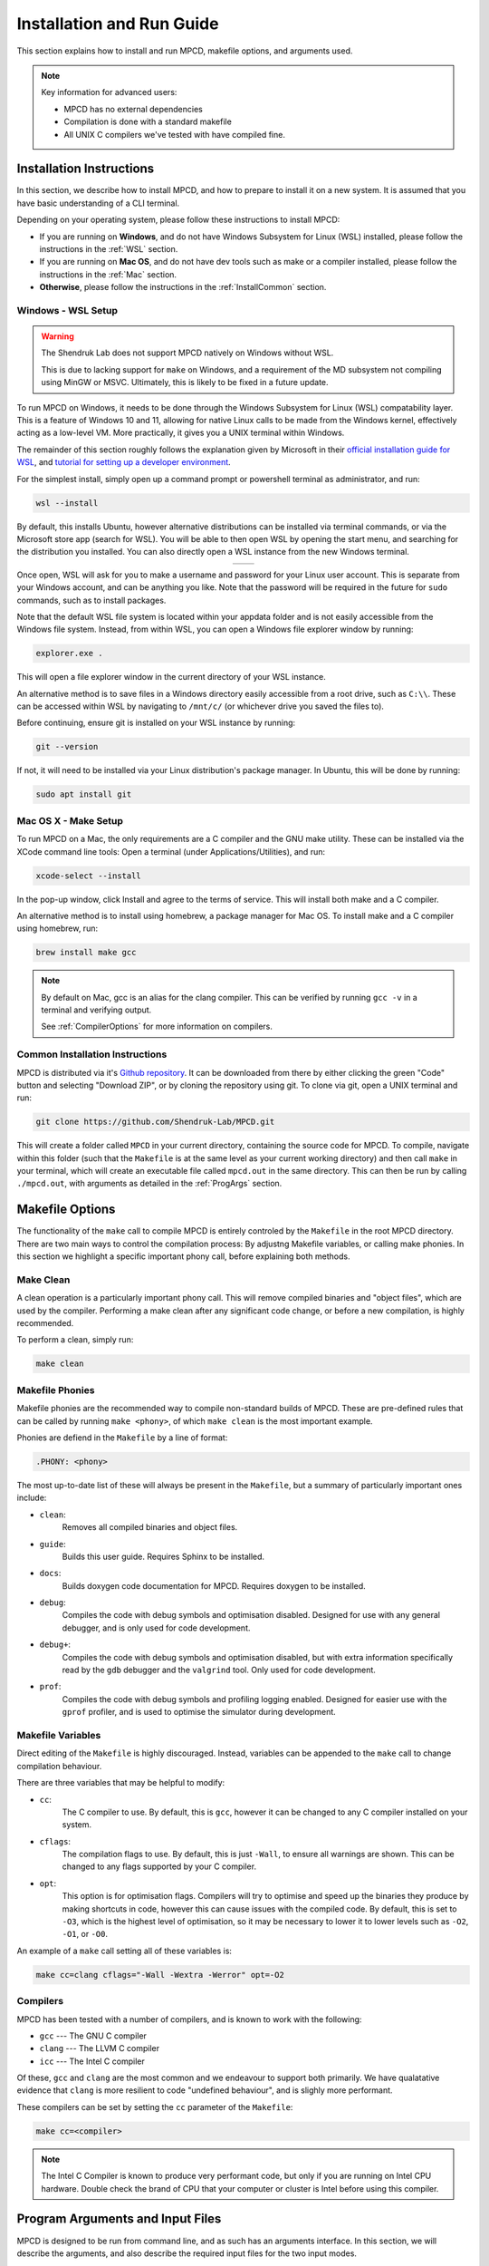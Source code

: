 Installation and Run Guide
##########################

This section explains how to install and run MPCD, makefile options, and arguments used.

.. note:: 
    Key information for advanced users:

    * MPCD has no external dependencies
    * Compilation is done with a standard makefile
    * All UNIX C compilers we've tested with have compiled fine.

Installation Instructions
*************************
In this section, we describe how to install MPCD, and how to prepare to install it on a new system.
It is assumed that you have basic understanding of a CLI terminal. 

Depending on your operating system, please follow these instructions to install MPCD:

* If you are running on **Windows**, and do not have Windows Subsystem for Linux (WSL) installed, please follow the instructions in the :ref:`WSL` section.
* If you are running on **Mac OS**, and do not have dev tools such as make or a compiler installed, please follow the instructions in the :ref:`Mac` section.
* **Otherwise**, please follow the instructions in the :ref:`InstallCommon` section.

.. _WSL:

Windows - WSL Setup
-------------------
.. warning:: 
    The Shendruk Lab does not support MPCD natively on Windows without WSL. 

    This is due to lacking support for ``make`` on Windows, and a requirement of the MD subsystem not compiling using MinGW or MSVC.
    Ultimately, this is likely to be fixed in a future update.

To run MPCD on Windows, it needs to be done through the Windows Subsystem for Linux (WSL) compatability layer.
This is a feature of Windows 10 and 11, allowing for native Linux calls to be made from the Windows kernel, effectively acting as a low-level VM.
More practically, it gives you a UNIX terminal within Windows.

The remainder of this section roughly follows the explanation given by Microsoft in their `official installation guide for WSL <https://learn.microsoft.com/en-us/windows/wsl/install>`_, and `tutorial for setting up a developer environment <https://learn.microsoft.com/en-us/windows/wsl/setup/environment#set-up-your-linux-username-and-password>`_.

For the simplest install, simply open up a command prompt or powershell terminal as administrator, and run:

.. code-block:: powershell

    wsl --install

By default, this installs Ubuntu, however alternative distributions can be installed via terminal commands, or via the Microsoft store app (search for WSL). 
You will be able to then open WSL by opening the start menu, and searching for the distribution you installed.
You can also directly open a WSL instance from the new Windows terminal.

.. This stupid thing is the only way to make this show up side-by-side
.. list-table:: 
    :header-rows: 0
    :widths: 50 50
    :align: center

    * - .. image:: ./WSLStartMenu.png
            :width: 95%
            :align: center
      - .. image:: ./WSLTerminal.png
            :width: 95%
            :align: center

Once open, WSL will ask for you to make a username and password for your Linux user account.
This is separate from your Windows account, and can be anything you like.
Note that the password will be required in the future for ``sudo`` commands, such as to install packages.

Note that the default WSL file system is located within your appdata folder and is not easily accessible from the Windows file system.
Instead, from within WSL, you can open a Windows file explorer window by running:

.. code-block:: console

    explorer.exe .

This will open a file explorer window in the current directory of your WSL instance.

An alternative method is to save files in a Windows directory easily accessible from a root drive, such as ``C:\\``. 
These can be accessed within WSL by navigating to ``/mnt/c/`` (or whichever drive you saved the files to).

Before continuing, ensure git is installed on your WSL instance by running:

.. code-block:: console

    git --version

If not, it will need to be installed via your Linux distribution's package manager.
In Ubuntu, this will be done by running:

.. code-block:: console

    sudo apt install git

.. _Mac:

Mac OS X - Make Setup
---------------------
To run MPCD on a Mac, the only requirements are a C compiler and the GNU make utility.
These can be installed via the XCode command line tools:
Open a terminal (under Applications/Utilities), and run:

.. code-block:: console

    xcode-select --install

In the pop-up window, click Install and agree to the terms of service.
This will install both make and a C compiler.

An alternative method is to install using homebrew, a package manager for Mac OS.
To install make and a C compiler using homebrew, run:

.. code-block:: console

    brew install make gcc

.. note::
    By default on Mac, gcc is an alias for the clang compiler. 
    This can be verified by running ``gcc -v`` in a terminal and verifying output.

    See :ref:`CompilerOptions` for more information on compilers.

.. _InstallCommon:

Common Installation Instructions
--------------------------------

MPCD is distributed via it's `Github repository <https://github.com/Shendruk-Lab/MPCD>`_.
It can be downloaded from there by either clicking the green "Code" button and selecting "Download ZIP", or by cloning the repository using git.
To clone via git, open a UNIX terminal and run:

.. code-block:: console

    git clone https://github.com/Shendruk-Lab/MPCD.git

This will create a folder called ``MPCD`` in your current directory, containing the source code for MPCD. 
To compile, navigate within this folder (such that the ``Makefile`` is at the same level as your current working directory) and then call ``make`` in your terminal, which will create an executable file called ``mpcd.out`` in the same directory.
This can then be run by calling ``./mpcd.out``, with arguments as detailed in the :ref:`ProgArgs` section.

Makefile Options
****************
The functionality of the ``make`` call to compile MPCD is entirely controled by the ``Makefile`` in the root MPCD directory. 
There are two main ways to control the compilation process: By adjustng Makefile variables, or calling make phonies.
In this section we highlight a specific important phony call, before explaining both methods.

Make Clean
----------
A clean operation is a particularly important phony call.
This will remove compiled binaries and "object files", which are used by the compiler.
Performing a make clean after any significant code change, or before a new compilation, is highly recommended.

To perform a clean, simply run:

.. code-block:: console

    make clean

Makefile Phonies 
----------------
Makefile phonies are the recommended way to compile non-standard builds of MPCD.
These are pre-defined rules that can be called by running ``make <phony>``, of which ``make clean`` is the most important example.

Phonies are defiend in the ``Makefile`` by a line of format:

.. code-block:: makefile

    .PHONY: <phony>

The most up-to-date list of these will always be present in the ``Makefile``, but a summary of particularly important ones include:

* ``clean``: 
    Removes all compiled binaries and object files.
* ``guide``: 
    Builds this user guide. 
    Requires Sphinx to be installed.
* ``docs``: 
    Builds doxygen code documentation for MPCD.
    Requires doxygen to be installed.
* ``debug``: 
    Compiles the code with debug symbols and optimisation disabled.
    Designed for use with any general debugger, and is only used for code development.
* ``debug+``: 
    Compiles the code with debug symbols and optimisation disabled, but with extra information specifically read by the ``gdb`` debugger and the ``valgrind`` tool.
    Only used for code development.
* ``prof``: 
    Compiles the code with debug symbols and profiling logging enabled.
    Designed for easier use with the ``gprof`` profiler, and is used to optimise the simulator during development.


Makefile Variables
------------------
Direct editing of the ``Makefile`` is highly discouraged.
Instead, variables can be appended to the ``make`` call to change compilation behaviour.

There are three variables that may be helpful to modify:

* ``cc``: 
    The C compiler to use. By default, this is ``gcc``, however it can be changed to any C compiler installed on your system.
* ``cflags``: 
    The compilation flags to use. By default, this is just ``-Wall``, to ensure all warnings are shown. 
    This can be changed to any flags supported by your C compiler.
* ``opt``: 
    This option is for optimisation flags. 
    Compilers will try to optimise and speed up the binaries they produce by making shortcuts in code, however this can cause issues with the compiled code.
    By default, this is set to ``-O3``, which is the highest level of optimisation, so it may be necessary to lower it to lower levels such as ``-O2``, ``-O1``, or ``-O0``.

An example of a ``make`` call setting all of these variables is:

.. code-block:: console

    make cc=clang cflags="-Wall -Wextra -Werror" opt=-O2

.. _CompilerOptions:

Compilers 
---------
MPCD has been tested with a number of compilers, and is known to work with the following:

- ``gcc`` --- The GNU C compiler
- ``clang`` --- The LLVM C compiler
- ``icc`` --- The Intel C compiler

Of these, ``gcc`` and ``clang`` are the most common and we endeavour to support both primarily. 
We have qualatative evidence that ``clang`` is more resilient to code "undefined behaviour", and is slighly more performant.

These compilers can be set by setting the ``cc`` parameter of the ``Makefile``: 

.. code-block:: console

    make cc=<compiler>

.. note:: 
    The Intel C Compiler is known to produce very performant code, but only if you are running on Intel CPU hardware. 
    Double check the brand of CPU that your computer or cluster is Intel before using this compiler.

.. _ProgArgs:

Program Arguments and Input Files
*********************************
MPCD is designed to be run from command line, and as such has an arguments interface.
In this section, we will describe the arguments, and also describe the required input files for the two input modes.

Command Line Arguments
----------------------
.. note:: 
    All arguments are case sensitive.

MPCD arguments are purely programmatic --- There is no GUI, or interacive mode, and all physics is specified by the input files.
There are only two required arguments for MPCD:

* Input files, which can either use ``-i`` and point to a ``.json`` file for :ref:`JSONInput`, or use ``-Li`` and point to a directory for :ref:`LegacyInput`.
* An output directory, which can be set using ``-o``.

Optional arguments include:

* ``-h``: 
    Prints a help message, explaining arguments and their usage, then exits.
* ``-v``: 
    Prints a legacy version message.

Some examples of valid calls are:

.. code-block:: console

    ./mpcd.out -i ./path/to/input.json -o ./path/to/output
    ./mpcd.out -Li ./path/to/input/directory -o ./path/to/output
    ./mpcd.out -h 
    ./mpcd.out -v

.. _JSONInput:

JSON Input
----------

The recommended way to run MPCD is by using a JSON input file. 
This is a single file that is .json formatted, and contains all of the physics information for the simulation.

A guide to all input parameters is provided on Github `here <https://github.com/Shendruk-Lab/MPCD/blob/master/docs/InputGuide.md>`_.
Furthermore, all :ref:`tutorials <tutorials>` in this user guide give explanations on how to set up input files for specific simulations.

.. _LegacyInput:

Legacy Input
------------

.. warning:: 
    Legacy input files have been considered depreciated since the introduction of JSON input files in summer 2021.
    They are still supported, but no features implemented since 2020 are supported in them.

Legacy input files are a series of 5 ``.inp`` files, which are read in order to set up the simulation. 
These include:

* input.inp
* bc.inp
* printcom.inp
* swimmer.inp
* md.inp

These files are read in order, and are all required for the simulation to run.
Furthermore, these files expect parameters input in a particular order to function.
Examples are provided within the ``sampleInputs`` folder of the MPCD repository, and an incomplete guide is provided `on Github <https://github.com/Shendruk-Lab/MPCD/blob/master/docs/legacyInputSummary.txt>`_.
